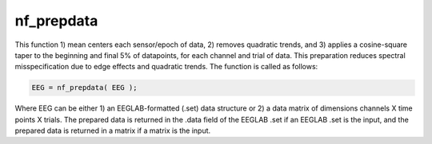 
nf_prepdata
===========

This function 1) mean centers each sensor/epoch of data, 2) removes quadratic trends, and 3) applies a cosine-square taper to the beginning and final 5% of datapoints, for each channel and trial of data. This preparation reduces spectral misspecification due to edge effects and quadratic trends. The function is called as follows:

.. code-block:: matlab
   
  EEG = nf_prepdata( EEG );

Where EEG can be either 1) an EEGLAB-formatted (.set) data structure or 2) a data matrix of dimensions channels X time points X trials. The prepared data is returned in the .data field of the EEGLAB .set if an EEGLAB .set is the input, and the prepared data is returned in a matrix if a matrix is the input.